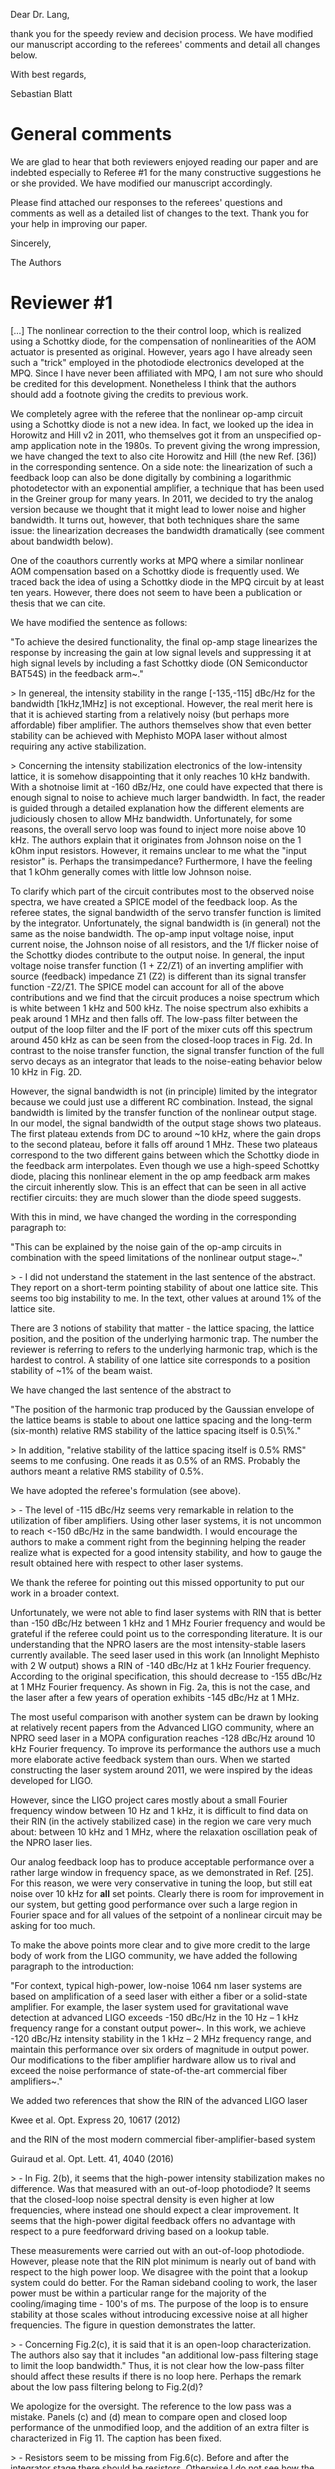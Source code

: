 # -*- mode: Org; mode: visual-line; mode: visual-fill-column -*-
# Time-stamp: "2019-01-29 19:06:52 sb"

#  file       referee_comments.org
#  copyright  (c) Sebastian Blatt 2019

Dear Dr. Lang,

thank you for the speedy review and decision process. We have modified our manuscript according to the referees' comments and detail all changes below.

With best regards,

Sebastian Blatt

* General comments

We are glad to hear that both reviewers enjoyed reading our paper and are indebted especially to Referee #1 for the many constructive suggestions he or she provided. We have modified our manuscript accordingly.

Please find attached our responses to the referees' questions and comments as well as a detailed list of changes to the text. Thank you for your help in improving our paper.

Sincerely,

The Authors

* Reviewer #1

[...] The nonlinear correction to the their control loop, which is realized using a Schottky diode, for the compensation of nonlinearities of the AOM actuator is presented as original. However, years ago I have already seen such a "trick" employed in the photodiode electronics developed at the MPQ. Since I have never been affiliated with MPQ, I am not sure who should be credited for this development. Nonetheless I think that the authors should add a footnote giving the credits to previous work.

We completely agree with the referee that the nonlinear op-amp circuit using a Schottky diode is not a new idea. In fact, we looked up the idea in Horowitz and Hill v2 in 2011, who themselves got it from an unspecified op-amp application note in the 1980s. To prevent giving the wrong impression, we have changed the text to also cite Horowitz and Hill (the new Ref. [36]) in the corresponding sentence. On a side note: the linearization of such a feedback loop can also be done digitally by combining a logarithmic photodetector with an exponential amplifier, a technique that has been used in the Greiner group for many years. In 2011, we decided to try the analog version because we thought that it might lead to lower noise and higher bandwidth. It turns out, however, that both techniques share the same issue: the linearization decreases the bandwidth dramatically (see comment about bandwidth below).

One of the coauthors currently works at MPQ where a similar nonlinear AOM compensation based on a Schottky diode is frequently used. We traced back the idea of using a Schottky diode in the MPQ circuit by at least ten years. However, there does not seem to have been a publication or thesis that we can cite.

We have modified the sentence as follows:

"To achieve the desired functionality, the final op-amp stage linearizes the response by increasing the gain at low signal levels and suppressing it at high signal levels by including a fast Schottky diode (ON Semiconductor BAT54S) in the feedback arm~\cite{HorowitzHill}."


> In genereal, the intensity stability in the range [-135,-115] dBc/Hz for the bandwidth [1kHz,1MHz] is not exceptional. However, the real merit here is that it is achieved starting from a relatively noisy (but perhaps more affordable) fiber amplifier. The authors themselves show that even better stability can be achieved with Mephisto MOPA laser without almost requiring any active stabilization.


> Concerning the intensity stabilization electronics of the low-intensity lattice, it is somehow disappointing that it only reaches 10 kHz bandwith. With a shotnoise limit at -160 dBz/Hz, one could have expected that there is enough signal to noise to achieve much larger bandwidth. In fact, the reader is guided through a detailed explanation how the different elements are judiciously chosen to allow MHz bandwidth. Unfortunately, for some reasons, the overall servo loop was found to inject more noise above 10 kHz. The authors explain that it originates from Johnson noise on the 1 kOhm input resistors. However, it remains unclear to me what the "input resistor" is. Perhaps the transimpedance? Furthermore, I have the feeling that 1 kOhm generally comes with little low Johnson noise.

To clarify which part of the circuit contributes most to the observed noise spectra, we have created a SPICE model of the feedback loop. As the referee states, the signal bandwidth of the servo transfer function is limited by the integrator. Unfortunately, the signal bandwidth is (in general) not the same as the noise bandwidth. The op-amp input voltage noise, input current noise, the Johnson noise of all resistors, and the 1/f flicker noise of the Schottky diodes contribute to the output noise. In general, the input voltage noise transfer function (1 + Z2/Z1) of an inverting amplifier with source (feedback) impedance Z1 (Z2) is different than its signal transfer function -Z2/Z1. The SPICE model can account for all of the above contributions and we find that the circuit produces a noise spectrum which is white between 1 kHz and 500 kHz. The noise spectrum also exhibits a peak around 1 MHz and then falls off. The low-pass filter between the output of the loop filter and the IF port of the mixer cuts off this spectrum around 450 kHz as can be seen from the closed-loop traces in Fig. 2d. In contrast to the noise transfer function, the signal transfer function of the full servo decays as an integrator that leads to the noise-eating behavior below 10 kHz in Fig. 2D.

However, the signal bandwidth is not (in principle) limited by the integrator because we could just use a different RC combination. Instead, the signal bandwidth is limited by the transfer function of the nonlinear output stage. In our model, the signal bandwidth of the output stage shows two plateaus. The first plateau extends from DC to around ~10 kHz, where the gain drops to the second plateau, before it falls off around 1 MHz. These two plateaus correspond to the two different gains between which the Schottky diode in the feedback arm interpolates. Even though we use a high-speed Schottky diode, placing this nonlinear element in the op amp feedback arm makes the circuit inherently slow. This is an effect that can be seen in all active rectifier circuits: they are much slower than the diode speed suggests.

With this in mind, we have changed the wording in the corresponding paragraph to:

"This can be explained by the noise gain of the op-amp circuits in combination with the speed limitations of the nonlinear output stage~\cite{Horowitz2015}."


> - I did not understand the statement in the last sentence of the abstract. They report on a short-term pointing stability of about one lattice site. This seems too big instability to me. In the text, other values at around 1% of the lattice site.

There are 3 notions of stability that matter - the lattice spacing, the lattice position, and the position of the underlying harmonic trap. The number the reviewer is referring to refers to the underlying harmonic trap, which is the hardest to control. A stability of one lattice site  corresponds to a position stability of ~1% of the beam waist.

We have changed the last sentence of the abstract to

"The position of the harmonic trap produced by the Gaussian envelope of the lattice beams is stable to about one lattice spacing and the long-term (six-month) relative RMS stability of the lattice spacing itself is 0.5\%."


> In addition, "relative stability of the lattice spacing itself is 0.5% RMS" seems to me confusing. One reads it as 0.5% of an RMS. Probably the authors meant a relative RMS stability of 0.5%.

We have adopted the referee's formulation (see above).


> - The level of -115 dBc/Hz seems very remarkable in relation to the utilization of fiber amplifiers. Using other laser systems, it is not uncommon to reach <-150 dBc/Hz in the same bandwidth. I would encourage the authors to make a comment right from the beginning helping the reader realize what is expected for a good intensity stability, and how to gauge the result obtained here with respect to other laser systems.

We thank the referee for pointing out this missed opportunity to put our work in a broader context.

Unfortunately, we were not able to find laser systems with RIN that is better than -150 dBc/Hz between 1 kHz and 1 MHz Fourier frequency and would be grateful if the referee could point us to the corresponding literature. It is our understanding that the NPRO lasers are the most intensity-stable lasers currently available. The seed laser used in this work (an Innolight Mephisto with 2 W output) shows a RIN of -140 dBc/Hz at 1 kHz Fourier frequency. According to the original specification, this should decrease to -155 dBc/Hz at 1 MHz Fourier frequency. As shown in Fig. 2a, this is not the case, and the laser after a few years of operation exhibits -145 dBc/Hz at 1 MHz.

The most useful comparison with another system can be drawn by looking at relatively recent papers from the Advanced LIGO community, where an NPRO seed laser in a MOPA configuration reaches -128 dBc/Hz around 10 kHz Fourier frequency. To improve its performance the authors use a much more elaborate active feedback system than ours. When we started constructing the laser system around 2011, we were inspired by the ideas developed for LIGO.

However, since the LIGO project cares mostly about a small Fourier frequency window between 10 Hz and 1 kHz, it is difficult to find data on their RIN (in the actively stabilized case) in the region we care very much about: between 10 kHz and 1 MHz, where the relaxation oscillation peak of the NPRO laser lies.

Our analog feedback loop has to produce acceptable performance over a rather large window in frequency space, as we demonstrated in Ref. [25]. For this reason, we were very conservative in tuning the loop, but still eat noise over 10 kHz for *all* set points. Clearly there is room for improvement in our system, but getting good performance over such a large region in Fourier space and for all values of the setpoint of a nonlinear circuit may be asking for too much.

To make the above points more clear and to give more credit to the large body of work from the LIGO community, we have added the following paragraph to the introduction:

"For context, typical high-power, low-noise 1064 nm laser systems are based on amplification of a seed laser with either a fiber or a solid-state amplifier. For example, the laser system used for gravitational wave detection at advanced LIGO exceeds -150 dBc/Hz in the 10 Hz -- 1 kHz frequency range for a constant output power~\cite{kwee12}.
In this work, we achieve -120 dBc/Hz intensity stability in the 1 kHz -- 2 MHz frequency range, and maintain this performance over six orders of magnitude in output power. Our modifications to the fiber amplifier hardware allow us to rival and exceed the noise performance of state-of-the-art commercial fiber amplifiers~\cite{guiraud16}."

We added two references that show the RIN of the advanced LIGO laser

  Kwee et al. Opt. Express 20, 10617 (2012)

and the RIN of the most modern commercial fiber-amplifier-based system

  Guiraud et al. Opt. Lett. 41, 4040 (2016)



> - In Fig. 2(b), it seems that the high-power intensity stabilization makes no difference. Was that measured with an out-of-loop photodiode? It seems that the closed-loop noise spectral density is even higher at low frequencies, where instead one should expect a clear improvement. It seems that the high-power digital feedback offers no advantage with respect to a pure feedforward driving based on a lookup table.

These measurements were carried out with an out-of-loop photodiode. However, please note that the RIN plot minimum is nearly out of band with respect to the high power loop.
We disagree with the point that a lookup system could do better. For the Raman sideband cooling to work, the laser power must be within a particular range for the majority of the cooling/imaging time - 100's of ms.
The purpose of the loop is to ensure stability at those scales without introducing excessive noise at all higher frequencies. The figure in question demonstrates the latter.


> - Concerning Fig.2(c), it is said that it is an open-loop characterization. The authors also say that it includes "an additional low-pass filtering stage to limit the loop bandwidth." Thus, it is not clear how the low-pass filter should affect these results if there is no loop here. Perhaps the remark about the low pass filtering belong to Fig.2(d)?

We apologize for the oversight. The reference to the low pass was a mistake. Panels (c) and (d) mean to compare open and closed loop performance of the unmodified loop, and the addition of an extra filter is characterized in Fig 11. The caption has been fixed.


> - Resistors seem to be missing from Fig.6(c). Before and after the integrator stage there should be resistors. Otherwise I do not see how the circuit can run stably, since the virtual ground principle cannot be realized.

Thank you for finding this important mistake, we appreciate the comment. The circuit diagram of Fig. 6 is of course strongly simplified and the input resistors to the integrator and buffer stage got lost in the process. We have fixed the figure to include all important resistors.


> - Where the authors say "we use an all-custom loop based on a TeO_2 AOM", what do they mean by "all-custom"? I suggest to remove this expression, since the english is not so clear, and their approach using an AOM is rather standard in the field of ultracold atoms, and it is also quite widespread practice to develop the electronics in-house for such an application.

We agree and have changed the expression "all-custom" to "nonlinear", referring to the electronics.


> - "To prevent damage to the low-power photodiode when the system is at its highest powers, a shutter (Stanford Research Systems SR475) blocks the light when the high-power loop is in use." tends to repeat what has been said in the previous page. Perhaps this sentence can be merged with the previous one.

This has been fixed.

> - "...giving a total isolation exceeding 90 dB." Do the authors mean a total isolation of the RF power or of the laser intensity? Probably the former.

That is correct and has been fixed.


> - I am not exactly sure why Fig.7 has been shown. What is its goal? Phase-stability value of -90 dBc/Hz at 100 kHz is not so impressive if compared with modern DDS chips like AD9915, where almost -160 dBc/Hz is reachable. Probably for the authors' application, a good but not exceptional stability of -90 dBc/Hz suffice. Moreover, I would say that Fig. 7(b) should be plotted with a different vertical scale to allow the reader to see the details. And why are there jumps between different scanning decades? Were the different scans properly corrected by the resolution bandwidth of the spectrum analyzer before stitching them together?

We agree with the reviewer that this is not an essential figure. The reviewer is completely correct that for our application, this is not exceptional, but sufficient. We have removed the figure and only cite the relevant numbers.


> - "... an InGaS based," It cannot be sulphur. There is probably a typo as it is "InGaAs".

Fixed.


> - "uses the low-noise OPA627 (Texas Instruments) op-amp which is able to supply tens of mA of current into an output impedance of 50 Ohm." Did they authors mean "current into a input impedance of 50 Ohm"? Or "through an output impedance of 50 Ohm"? Probably both. Whereas, to me, "into an output impedance" makes no sense.

Yes, corrected.

> - "... input resistors, amplified by the amplification stages of the loop filter." As I have already remarked it, I could not figure out what the input resistor is. The transimpedance? Or the resistor after V_SP?

Clarified to mean the op-amp input resistors, not the transimpedance gain resistor.


> - "If the trap had followed a random walk with these step sizes, the optical lattice would have to be realigned frequently, since after only 100 experimental shots, the trap would have moved by more than 10 lattice sites. However, the situation is more fortunate, since subsequent steps are correlated, ... "
>
> If the authors are interested, they could (optionally) run a detrended fluctuation analysis to determine the Hurst exponent H. Values 0<H<1 correspond to stationary fractional Gaussian noise, while for 1<H<2 one has fractional Brownian motion. Besides Wikipedia, an introduction to the topic can be found in
>
> N. Scafetta and B. J. West, "Multiscaling comparative analysis of time series and geophysical phenomena," Complexity 10, 51 (2005)

We thank the reviewer for pointing out this interesting analysis method and we agree that it would be worthwhile to apply it to our data. The method seems to be very similar to standard analyses of time series done in the frequency standards community, where the Allan variance is typically used to characterize a clock's frequency stability (linear drifts are often removed before doing such an analysis). Here, one can identify different noise processes by the power-law exponent of the Allan deviation as a function of averaging time. A very good introduction to this field can be found in the NIST technical note 1337 (available online)

  NIST TN1337: Characterization of Clocks and Oscillators
  D.B. Sullivan, D.W. Allan, DA. Howe, F.L. Walls

However, we feel that to do this effect justice and to understand the underlying stochastic process, more data should be taken. We would like to reserve this for a future project.


* Reviewer #2

> I would just ask the authors to address the following curiosity: in the conclusions they mention about the possibility of stabilizing actively the beam pointing. May the authors expand this concept? How are they planning to implement this beam stabilization?


We thank the reviewer for the favorable feedback. While we agree that live, active stabilization would be an amazing technical upgrade, the note in the conclusion merely referred to a less ambitious goal. Since we receive, as a matter of course, one positional measurement per experimental cycle, one could imagine a slow feedback process based on these measurements. It would necessarily be limited to one update every cycle, but that is more than fast enough to catch thermal drifts.
